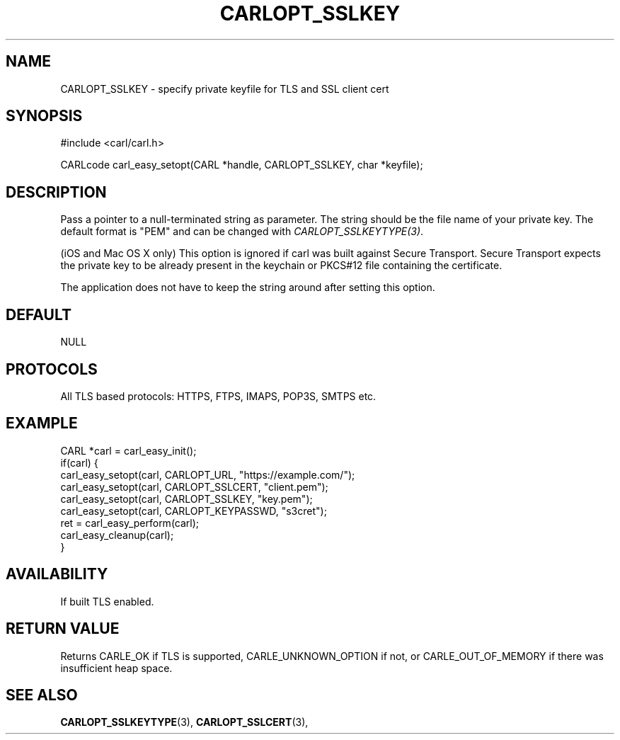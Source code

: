 .\" **************************************************************************
.\" *                                  _   _ ____  _
.\" *  Project                     ___| | | |  _ \| |
.\" *                             / __| | | | |_) | |
.\" *                            | (__| |_| |  _ <| |___
.\" *                             \___|\___/|_| \_\_____|
.\" *
.\" * Copyright (C) 1998 - 2017, Daniel Stenberg, <daniel@haxx.se>, et al.
.\" *
.\" * This software is licensed as described in the file COPYING, which
.\" * you should have received as part of this distribution. The terms
.\" * are also available at https://carl.se/docs/copyright.html.
.\" *
.\" * You may opt to use, copy, modify, merge, publish, distribute and/or sell
.\" * copies of the Software, and permit persons to whom the Software is
.\" * furnished to do so, under the terms of the COPYING file.
.\" *
.\" * This software is distributed on an "AS IS" basis, WITHOUT WARRANTY OF ANY
.\" * KIND, either express or implied.
.\" *
.\" **************************************************************************
.\"
.TH CARLOPT_SSLKEY 3 "17 Jun 2014" "libcarl 7.37.0" "carl_easy_setopt options"
.SH NAME
CARLOPT_SSLKEY \- specify private keyfile for TLS and SSL client cert
.SH SYNOPSIS
#include <carl/carl.h>

CARLcode carl_easy_setopt(CARL *handle, CARLOPT_SSLKEY, char *keyfile);
.SH DESCRIPTION
Pass a pointer to a null-terminated string as parameter. The string should be
the file name of your private key. The default format is "PEM" and can be
changed with \fICARLOPT_SSLKEYTYPE(3)\fP.

(iOS and Mac OS X only) This option is ignored if carl was built against
Secure Transport. Secure Transport expects the private key to be already
present in the keychain or PKCS#12 file containing the certificate.

The application does not have to keep the string around after setting this
option.
.SH DEFAULT
NULL
.SH PROTOCOLS
All TLS based protocols: HTTPS, FTPS, IMAPS, POP3S, SMTPS etc.
.SH EXAMPLE
.nf
CARL *carl = carl_easy_init();
if(carl) {
  carl_easy_setopt(carl, CARLOPT_URL, "https://example.com/");
  carl_easy_setopt(carl, CARLOPT_SSLCERT, "client.pem");
  carl_easy_setopt(carl, CARLOPT_SSLKEY, "key.pem");
  carl_easy_setopt(carl, CARLOPT_KEYPASSWD, "s3cret");
  ret = carl_easy_perform(carl);
  carl_easy_cleanup(carl);
}
.fi
.SH AVAILABILITY
If built TLS enabled.
.SH RETURN VALUE
Returns CARLE_OK if TLS is supported, CARLE_UNKNOWN_OPTION if not, or
CARLE_OUT_OF_MEMORY if there was insufficient heap space.
.SH "SEE ALSO"
.BR CARLOPT_SSLKEYTYPE "(3), " CARLOPT_SSLCERT "(3), "
